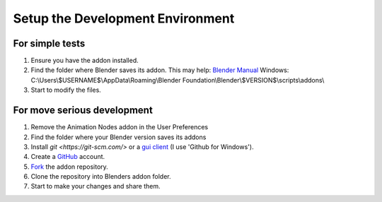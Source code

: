 *********************************
Setup the Development Environment
*********************************

For simple tests
================

1. Ensure you have the addon installed.
2. Find the folder where Blender saves its addon.
   This may help: `Blender Manual <http://www.blender.org/manual/getting_started/installing_blender/directorylayout.html>`_
   Windows: C:\\Users\\$USERNAME$\\AppData\\Roaming\\Blender Foundation\\Blender\\$VERSION$\\scripts\\addons\\
3. Start to modify the files.


For move serious development
============================

1. Remove the Animation Nodes addon in the User Preferences
2. Find the folder where your Blender version saves its addons
3. Install `git <https://git-scm.com/>` or a `gui client <https://git-scm.com/downloads/guis>`_ (I use 'Github for Windows').
4. Create a `GitHub <https://github.com/>`_ account.
5. `Fork <https://guides.github.com/activities/forking/>`_ the addon repository.
6. Clone the repository into Blenders addon folder.
7. Start to make your changes and share them.
